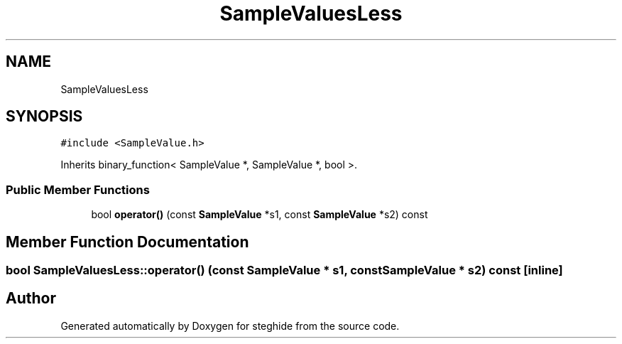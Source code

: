 .TH "SampleValuesLess" 3 "Thu Aug 17 2017" "Version 0.5.1" "steghide" \" -*- nroff -*-
.ad l
.nh
.SH NAME
SampleValuesLess
.SH SYNOPSIS
.br
.PP
.PP
\fC#include <SampleValue\&.h>\fP
.PP
Inherits binary_function< SampleValue *, SampleValue *, bool >\&.
.SS "Public Member Functions"

.in +1c
.ti -1c
.RI "bool \fBoperator()\fP (const \fBSampleValue\fP *s1, const \fBSampleValue\fP *s2) const"
.br
.in -1c
.SH "Member Function Documentation"
.PP 
.SS "bool SampleValuesLess::operator() (const \fBSampleValue\fP * s1, const \fBSampleValue\fP * s2) const\fC [inline]\fP"


.SH "Author"
.PP 
Generated automatically by Doxygen for steghide from the source code\&.
